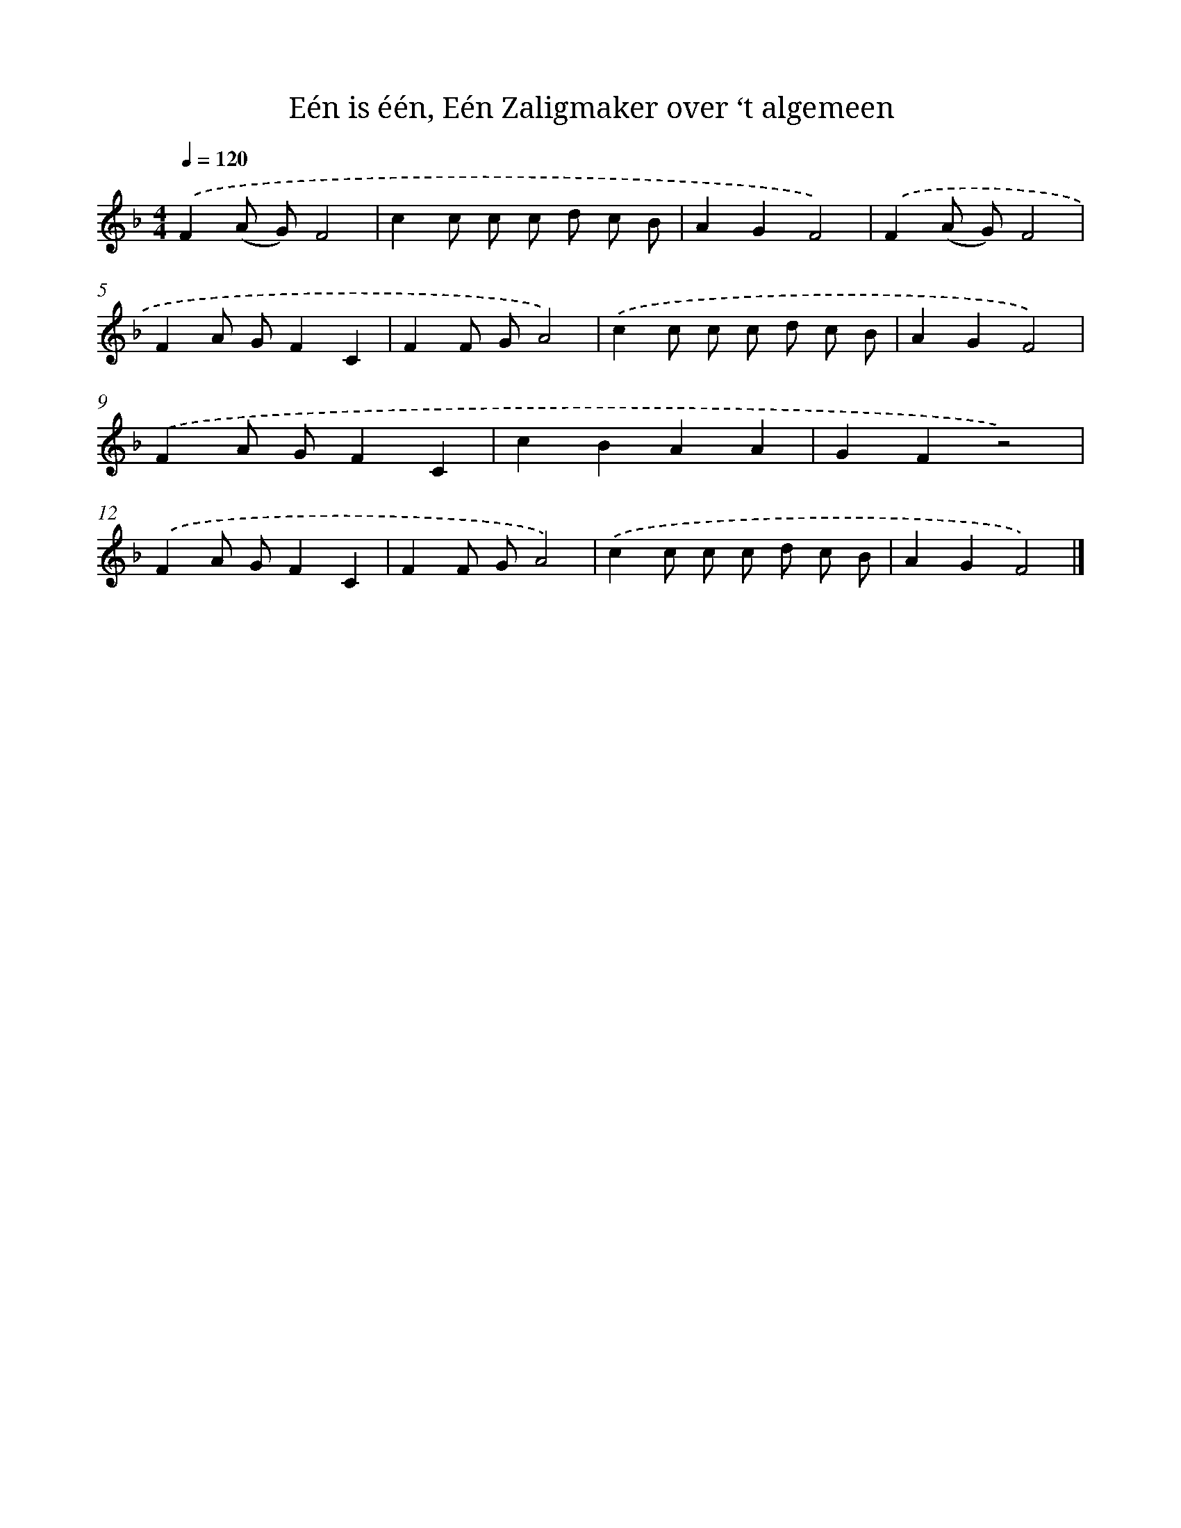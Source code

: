 X: 5053
T: Eén is één, Eén Zaligmaker over ‘t algemeen
%%abc-version 2.0
%%abcx-abcm2ps-target-version 5.9.1 (29 Sep 2008)
%%abc-creator hum2abc beta
%%abcx-conversion-date 2018/11/01 14:36:15
%%humdrum-veritas 645004773
%%humdrum-veritas-data 2145357757
%%continueall 1
%%barnumbers 0
L: 1/8
M: 4/4
Q: 1/4=120
K: F clef=treble
.('F2(A G)F4 |
c2c c c d c B |
A2G2F4) |
.('F2(A G)F4 |
F2A GF2C2 |
F2F GA4) |
.('c2c c c d c B |
A2G2F4) |
.('F2A GF2C2 |
c2B2A2A2 |
G2F2z4) |
.('F2A GF2C2 |
F2F GA4) |
.('c2c c c d c B |
A2G2F4) |]
